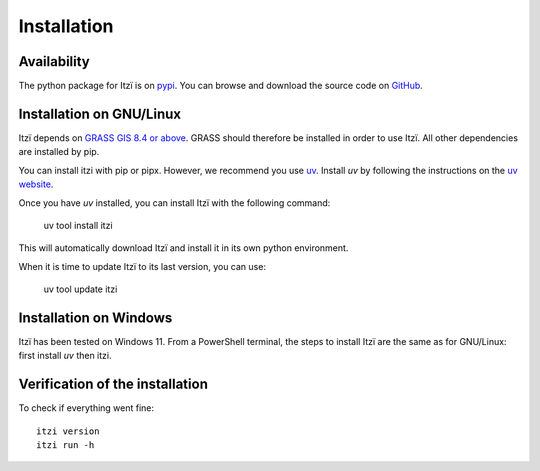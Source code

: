 
Installation
============

Availability
------------

The python package for Itzï is on `pypi <https://pypi.python.org/pypi/itzi>`__.
You can browse and download the source code on `GitHub <https://github.com/ItziModel/itzi>`__.

Installation on GNU/Linux
-------------------------

Itzï depends on `GRASS GIS 8.4 or above <https://grass.osgeo.org/download/>`__.
GRASS should therefore be installed in order to use Itzï.
All other dependencies are installed by pip.

You can install itzi with pip or pipx.
However, we recommend you use `uv <https://docs.astral.sh/uv>`__.
Install *uv* by following the instructions on the `uv website <https://docs.astral.sh/uv>`__.

Once you have *uv* installed, you can install Itzï with the following command:

    uv tool install itzi

This will automatically download Itzï and install it in its own python environment.

When it is time to update Itzï to its last version, you can use:

    uv tool update itzi

Installation on Windows
-------------------------

Itzï has been tested on Windows 11.
From a PowerShell terminal, the steps to install Itzï are the same as for GNU/Linux: first install *uv* then itzi.

Verification of the installation
--------------------------------

To check if everything went fine::

    itzi version
    itzi run -h
